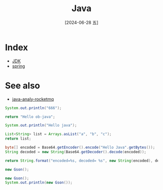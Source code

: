 :PROPERTIES:
:ID:       b0c087fd-4d2c-4203-8ac6-012ac3731364
:END:
#+title: Java
#+filetags: :java:
#+date: [2024-06-28 五]
#+last_modified: [2024-07-05 五 21:31]

* Index

- [[id:e187d99f-d3b5-4338-a4b6-ff752346abd7][JDK]]
- [[id:7d4d9046-7466-4b22-aa79-9b6f08965600][spring]]

* See also
- [[id:eb876ced-b827-45cd-8a1e-b54348d90505][java-analy-rocketmq]]


#+begin_src java :classname icu.lyt0628.example
  System.out.println("666");
#+end_src

#+RESULTS:
: 666



#+begin_src java :results value
  return "Hello ob-java";
#+end_src

#+RESULTS:
: Hello ob-java



#+begin_src java :results output
  System.out.println("Hello java");
#+end_src

#+RESULTS:
: Hello java



#+begin_src java :results value list
  List<String> list = Arrays.asList("a", "b", "c");
  return list;
#+end_src

#+RESULTS:
- a
- b
- c




#+begin_src java :results value :imports java.util.Base64
  byte[] encoded = Base64.getEncoder().encode("Hello Java".getBytes());
  String decoded = new String(Base64.getDecoder().decode(encoded));
  
  return String.format("encoded=%s, decoded= %s", new String(encoded), decoded);
#+end_src

#+RESULTS:
: encoded=SGVsbG8gSmF2YQ==, decoded= Hello Java



#+HEADER: :cmpflag -cp ./lib/gson-2.10.1.jar
#+HEADER: :cmdline -cp .:./lib/gson-2.10.1.jar
#+HEADER: :imports com.google.gson.Gson
#+begin_src java :dir workdir
  new Gson();
#+end_src

#+RESULTS:




#+HEADER: :imports com.google.gson.Gson
#+begin_src java 
  new Gson();
  System.out.println(new Gson());
#+end_src

#+RESULTS:
: {serializeNulls:false,factories:[Factory[typeHierarchy=com.google.gson.JsonElement,adapter=com.google.gson.internal.bind.TypeAdapters$28@497470ed], com.google.gson.internal.bind.ObjectTypeAdapter$1@63c12fb0, com.google.gson.internal.Excluder@b1a58a3, Factory[type=java.lang.String,adapter=com.google.gson.internal.bind.TypeAdapters$15@6438a396], Factory[type=java.lang.Integer+int,adapter=com.google.gson.internal.bind.TypeAdapters$7@e2144e4], Factory[type=java.lang.Boolean+boolean,adapter=com.google.gson.internal.bind.TypeAdapters$3@6477463f], Factory[type=java.lang.Byte+byte,adapter=com.google.gson.internal.bind.TypeAdapters$5@3d71d552], Factory[type=java.lang.Short+short,adapter=com.google.gson.internal.bind.TypeAdapters$6@1cf4f579], Factory[type=java.lang.Long+long,adapter=com.google.gson.internal.bind.TypeAdapters$11@18769467], Factory[type=java.lang.Double+double,adapter=com.google.gson.Gson$1@46ee7fe8], Factory[type=java.lang.Float+float,adapter=com.google.gson.Gson$2@7506e922], com.google.gson.internal.bind.NumberTypeAdapter$1@4ee285c6, Factory[type=java.util.concurrent.atomic.AtomicInteger,adapter=com.google.gson.TypeAdapter$1@621be5d1], Factory[type=java.util.concurrent.atomic.AtomicBoolean,adapter=com.google.gson.TypeAdapter$1@573fd745], Factory[type=java.util.concurrent.atomic.AtomicLong,adapter=com.google.gson.TypeAdapter$1@15327b79], Factory[type=java.util.concurrent.atomic.AtomicLongArray,adapter=com.google.gson.TypeAdapter$1@4f2410ac], Factory[type=java.util.concurrent.atomic.AtomicIntegerArray,adapter=com.google.gson.TypeAdapter$1@722c41f4], Factory[type=java.lang.Character+char,adapter=com.google.gson.internal.bind.TypeAdapters$14@5b80350b], Factory[type=java.lang.StringBuilder,adapter=com.google.gson.internal.bind.TypeAdapters$19@5d6f64b1], Factory[type=java.lang.StringBuffer,adapter=com.google.gson.internal.bind.TypeAdapters$20@32a1bec0], Factory[type=java.math.BigDecimal,adapter=com.google.gson.internal.bind.TypeAdapters$16@22927a81], Factory[type=java.math.BigInteger,adapter=com.google.gson.internal.bind.TypeAdapters$17@78e03bb5], Factory[type=com.google.gson.internal.LazilyParsedNumber,adapter=com.google.gson.internal.bind.TypeAdapters$18@5e8c92f4], Factory[type=java.net.URL,adapter=com.google.gson.internal.bind.TypeAdapters$21@61e4705b], Factory[type=java.net.URI,adapter=com.google.gson.internal.bind.TypeAdapters$22@50134894], Factory[type=java.util.UUID,adapter=com.google.gson.internal.bind.TypeAdapters$24@2957fcb0], Factory[type=java.util.Currency,adapter=com.google.gson.TypeAdapter$1@1376c05c], Factory[type=java.util.Locale,adapter=com.google.gson.internal.bind.TypeAdapters$27@51521cc1], Factory[typeHierarchy=java.net.InetAddress,adapter=com.google.gson.internal.bind.TypeAdapters$23@1b4fb997], Factory[type=java.util.BitSet,adapter=com.google.gson.TypeAdapter$1@deb6432], com.google.gson.internal.bind.DateTypeAdapter$1@28ba21f3, Factory[type=java.util.Calendar+java.util.GregorianCalendar,adapter=com.google.gson.internal.bind.TypeAdapters$26@694f9431], com.google.gson.internal.sql.SqlTimeTypeAdapter$1@f2a0b8e, com.google.gson.internal.sql.SqlDateTypeAdapter$1@593634ad, com.google.gson.internal.sql.SqlTimestampTypeAdapter$1@20fa23c1, com.google.gson.internal.bind.ArrayTypeAdapter$1@3581c5f3, Factory[type=java.lang.Class,adapter=com.google.gson.TypeAdapter$1@6aa8ceb6], com.google.gson.internal.bind.CollectionTypeAdapterFactory@2530c12, com.google.gson.internal.bind.MapTypeAdapterFactory@73c6c3b2, com.google.gson.internal.bind.JsonAdapterAnnotationTypeAdapterFactory@48533e64, com.google.gson.internal.bind.TypeAdapters$29@64a294a6, com.google.gson.internal.bind.ReflectiveTypeAdapterFactory@7e0b37bc],instanceCreators:{}}
